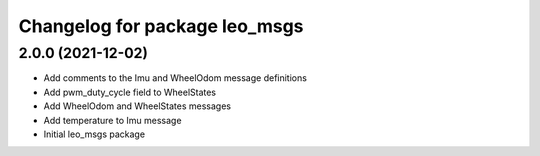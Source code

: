 ^^^^^^^^^^^^^^^^^^^^^^^^^^^^^^
Changelog for package leo_msgs
^^^^^^^^^^^^^^^^^^^^^^^^^^^^^^

2.0.0 (2021-12-02)
------------------
* Add comments to the Imu and WheelOdom message definitions
* Add pwm_duty_cycle field to WheelStates
* Add WheelOdom and WheelStates messages
* Add temperature to Imu message
* Initial leo_msgs package
